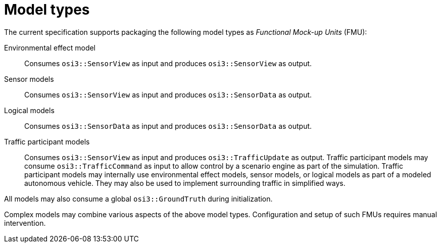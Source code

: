 = Model types

The current specification supports packaging the following model types as _Functional Mock-up Units_ (FMU):

Environmental effect model::
Consumes `osi3::SensorView` as input and produces `osi3::SensorView` as output.

Sensor models::
Consumes `osi3::SensorView` as input and produces `osi3::SensorData` as output.

Logical models::
Consumes `osi3::SensorData` as input and produces `osi3::SensorData` as output.

Traffic participant models::
Consumes `osi3::SensorView` as input and produces `osi3::TrafficUpdate` as output.
Traffic participant models may consume `osi3::TrafficCommand` as input to allow control by a scenario engine as part of the simulation.
Traffic participant models may internally use environmental effect models, sensor models, or logical models as part of a modeled autonomous vehicle.
They may also be used to implement surrounding traffic in simplified ways.

All models may also consume a global `osi3::GroundTruth` during initialization.

Complex models may combine various aspects of the above model types.
Configuration and setup of such FMUs requires manual intervention.
